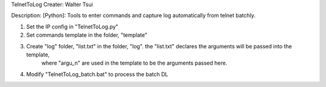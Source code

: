 TelnetToLog
Creater: Walter Tsui

Description:
[Python]: Tools to enter commands and capture log automatically from telnet batchly.

1. Set the IP config in "TelnetToLog.py"
2. Set commands template in the folder, "template"
3. Create "log" folder, "list.txt" in the folder, "log". the "list.txt" declares the arguments will be passed into the template,
    where "argu_n" are used in the template to be the arguments passed here.
4. Modify "TelnetToLog_batch.bat" to process the batch DL